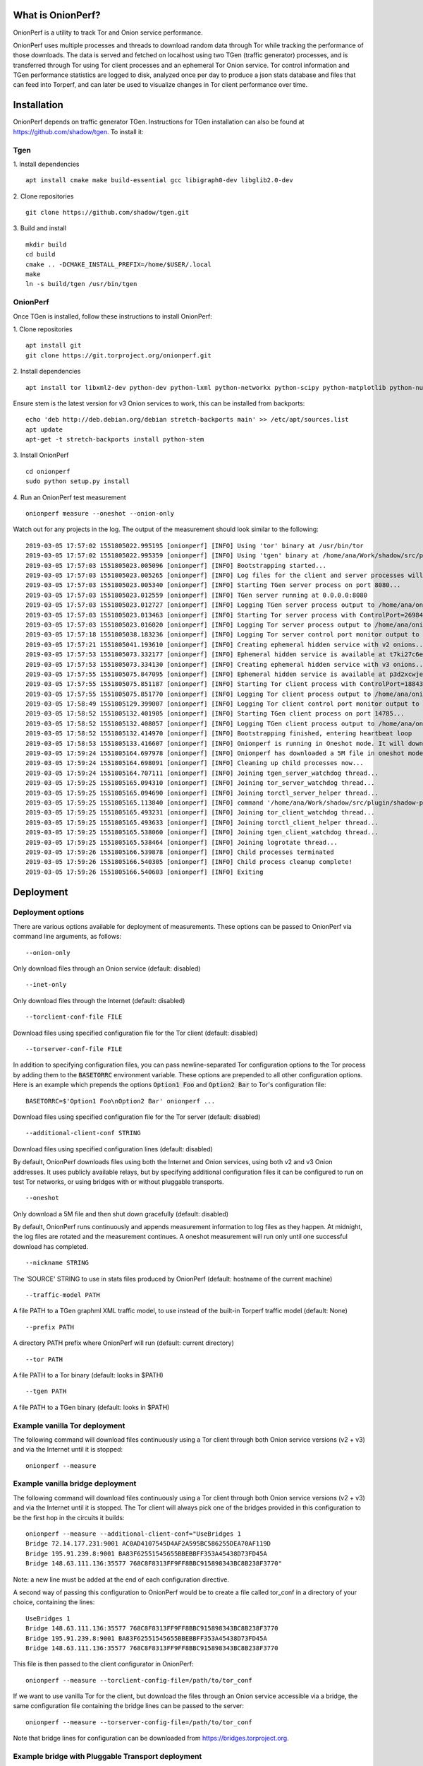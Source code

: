 
What is OnionPerf?
==================
OnionPerf is a utility to track Tor and Onion service performance.

OnionPerf uses multiple processes and threads to download random data through
Tor while tracking the performance of those downloads. The data is served and
fetched on localhost using two TGen (traffic generator) processes, and is
transferred through Tor using Tor client processes and an ephemeral Tor Onion
service. Tor control information and TGen performance statistics are logged to
disk, analyzed once per day to produce a json stats database and files that can
feed into Torperf, and can later be used to visualize changes in Tor client
performance over time.

Installation
============
OnionPerf depends on traffic generator TGen. Instructions for TGen installation can also be found at https://github.com/shadow/tgen.
To install it:

Tgen
----

1. Install dependencies
::

 apt install cmake make build-essential gcc libigraph0-dev libglib2.0-dev

2. Clone repositories
::

 git clone https://github.com/shadow/tgen.git

3. Build and install
::

 mkdir build
 cd build
 cmake .. -DCMAKE_INSTALL_PREFIX=/home/$USER/.local
 make
 ln -s build/tgen /usr/bin/tgen


OnionPerf
---------
Once TGen is installed, follow these instructions to install OnionPerf:

1. Clone repositories
::

 apt install git
 git clone https://git.torproject.org/onionperf.git

2. Install dependencies
::

 apt install tor libxml2-dev python-dev python-lxml python-networkx python-scipy python-matplotlib python-numpy python-netifaces python-ipaddress

Ensure stem is the latest version for v3 Onion services to work, this can be installed from backports:
::

 echo 'deb http://deb.debian.org/debian stretch-backports main' >> /etc/apt/sources.list
 apt update
 apt-get -t stretch-backports install python-stem

3. Install OnionPerf
::

 cd onionperf
 sudo python setup.py install

4. Run an OnionPerf test measurement
::
 
  onionperf measure --oneshot --onion-only

Watch out for any projects in the log. The output of the measurement should look similar to the following:
::

 2019-03-05 17:57:02 1551805022.995195 [onionperf] [INFO] Using 'tor' binary at /usr/bin/tor
 2019-03-05 17:57:02 1551805022.995359 [onionperf] [INFO] Using 'tgen' binary at /home/ana/Work/shadow/src/plugin/shadow-plugin-tgen/build/tgen
 2019-03-05 17:57:03 1551805023.005096 [onionperf] [INFO] Bootstrapping started...
 2019-03-05 17:57:03 1551805023.005265 [onionperf] [INFO] Log files for the client and server processes will be placed in /home/ana/onionperf-data
 2019-03-05 17:57:03 1551805023.005340 [onionperf] [INFO] Starting TGen server process on port 8080...
 2019-03-05 17:57:03 1551805023.012559 [onionperf] [INFO] TGen server running at 0.0.0.0:8080
 2019-03-05 17:57:03 1551805023.012727 [onionperf] [INFO] Logging TGen server process output to /home/ana/onionperf-data/tgen-server/onionperf.tgen.log
 2019-03-05 17:57:03 1551805023.013463 [onionperf] [INFO] Starting Tor server process with ControlPort=26984, SocksPort=17674...
 2019-03-05 17:57:03 1551805023.016020 [onionperf] [INFO] Logging Tor server process output to /home/ana/onionperf-data/tor-server/onionperf.tor.log
 2019-03-05 17:57:18 1551805038.183236 [onionperf] [INFO] Logging Tor server control port monitor output to /home/ana/onionperf-data/tor-server/onionperf.torctl.log
 2019-03-05 17:57:21 1551805041.193610 [onionperf] [INFO] Creating ephemeral hidden service with v2 onions...
 2019-03-05 17:57:53 1551805073.332177 [onionperf] [INFO] Ephemeral hidden service is available at t7ki27c6eratpxa2.onion
 2019-03-05 17:57:53 1551805073.334130 [onionperf] [INFO] Creating ephemeral hidden service with v3 onions...
 2019-03-05 17:57:55 1551805075.847095 [onionperf] [INFO] Ephemeral hidden service is available at p3d2xcwjevqkiwtyejjbjxwadp5ces7v4k4hhrsheqwbbokuismkiyad.onion
 2019-03-05 17:57:55 1551805075.851187 [onionperf] [INFO] Starting Tor client process with ControlPort=18843, SocksPort=18397...
 2019-03-05 17:57:55 1551805075.851770 [onionperf] [INFO] Logging Tor client process output to /home/ana/onionperf-data/tor-client/onionperf.tor.log
 2019-03-05 17:58:49 1551805129.399007 [onionperf] [INFO] Logging Tor client control port monitor output to /home/ana/onionperf-data/tor-client/onionperf.torctl.log
 2019-03-05 17:58:52 1551805132.401905 [onionperf] [INFO] Starting TGen client process on port 14785...
 2019-03-05 17:58:52 1551805132.408057 [onionperf] [INFO] Logging TGen client process output to /home/ana/onionperf-data/tgen-client/onionperf.tgen.log
 2019-03-05 17:58:52 1551805132.414970 [onionperf] [INFO] Bootstrapping finished, entering heartbeat loop
 2019-03-05 17:58:53 1551805133.416607 [onionperf] [INFO] Onionperf is running in Oneshot mode. It will download a 5M file and shut down gracefully...
 2019-03-05 17:59:24 1551805164.697978 [onionperf] [INFO] Onionperf has downloaded a 5M file in oneshot mode, and will now shut down.
 2019-03-05 17:59:24 1551805164.698091 [onionperf] [INFO] Cleaning up child processes now...
 2019-03-05 17:59:24 1551805164.707111 [onionperf] [INFO] Joining tgen_server_watchdog thread...
 2019-03-05 17:59:25 1551805165.094310 [onionperf] [INFO] Joining tor_server_watchdog thread...
 2019-03-05 17:59:25 1551805165.094690 [onionperf] [INFO] Joining torctl_server_helper thread...
 2019-03-05 17:59:25 1551805165.113840 [onionperf] [INFO] command '/home/ana/Work/shadow/src/plugin/shadow-plugin-tgen/build/tgen /home/ana/onionperf-data/tgen-client/tgen.graphml.xml' finished as expected
 2019-03-05 17:59:25 1551805165.493231 [onionperf] [INFO] Joining tor_client_watchdog thread...
 2019-03-05 17:59:25 1551805165.493633 [onionperf] [INFO] Joining torctl_client_helper thread...
 2019-03-05 17:59:25 1551805165.538060 [onionperf] [INFO] Joining tgen_client_watchdog thread...
 2019-03-05 17:59:25 1551805165.538464 [onionperf] [INFO] Joining logrotate thread...
 2019-03-05 17:59:26 1551805166.539878 [onionperf] [INFO] Child processes terminated
 2019-03-05 17:59:26 1551805166.540305 [onionperf] [INFO] Child process cleanup complete!
 2019-03-05 17:59:26 1551805166.540603 [onionperf] [INFO] Exiting
 
Deployment
==========

Deployment options
------------------
There are
various options available for deployment of measurements. These options can be
passed to OnionPerf via command line arguments, as follows:

::

 --onion-only  

Only download files through an Onion service (default: disabled) ::

 --inet-only 

Only download files through the Internet (default: disabled) ::

 --torclient-conf-file FILE

Download files using specified configuration file for the Tor client (default: disabled) ::

 --torserver-conf-file FILE

In addition to specifying configuration files, you can pass newline-separated
Tor configuration options to the Tor process by adding them to the
:code:`BASETORRC` environment variable. These options are prepended to all other
configuration options.  Here is an example which prepends the options
:code:`Option1 Foo` and :code:`Option2 Bar` to Tor's configuration file: ::

 BASETORRC=$'Option1 Foo\nOption2 Bar' onionperf ...

Download files using specified configuration file for the Tor server  (default: disabled) ::

 --additional-client-conf STRING

Download files using specified configuration lines (default: disabled)

By default, OnionPerf downloads files using both the Internet and Onion services, using both v2 and v3 Onion addresses.
It uses publicly available relays, but by specifying additional configuration files it can be configured to run
on test Tor networks, or using bridges with or without pluggable transports.
::

 --oneshot 

Only download a 5M file and then shut down gracefully (default: disabled)

By default, OnionPerf runs continuously and appends measurement information to
log files as they happen. At midnight, the log files are rotated and the measurement continues.
A oneshot measurement will run only until one successful download has completed.

::

 --nickname STRING  

The 'SOURCE' STRING to use in stats files produced by OnionPerf (default: hostname of the current machine)
::

--traffic-model PATH 

A file PATH to a TGen graphml XML traffic model, to use instead of the built-in Torperf traffic model (default: None)
::

 --prefix PATH

A directory PATH prefix where OnionPerf will run (default: current directory)
::

 --tor PATH

A file PATH to a Tor binary (default: looks in $PATH)
::

 --tgen PATH 

A file PATH to a TGen binary (default: looks in $PATH)

Example vanilla Tor deployment
------------------------------

The following command will download files continuously using a Tor client through both Onion service versions (v2 + v3) and via the Internet until it is stopped: 
::

 onionperf --measure 


Example vanilla bridge deployment
---------------------------------
The following command will download files continuously using a Tor client through both Onion service versions (v2 + v3) and via the Internet until it is stopped. 
The Tor client will always pick one of the bridges provided in this configuration to be the first hop in the circuits it builds:

::

 onionperf --measure --additional-client-conf="UseBridges 1
 Bridge 72.14.177.231:9001 AC0AD4107545D4AF2A595BC586255DEA70AF119D
 Bridge 195.91.239.8:9001 BA83F62551545655BBEBBFF353A45438D73FD45A
 Bridge 148.63.111.136:35577 768C8F8313FF9FF8BBC915898343BC8B238F3770"

Note: a new line must be added at the end of each configuration directive. 

A second way of passing this configuration to OnionPerf would be to create a file called tor_conf in a directory of your choice, containing the lines:
::

 UseBridges 1
 Bridge 148.63.111.136:35577 768C8F8313FF9FF8BBC915898343BC8B238F3770
 Bridge 195.91.239.8:9001 BA83F62551545655BBEBBFF353A45438D73FD45A
 Bridge 148.63.111.136:35577 768C8F8313FF9FF8BBC915898343BC8B238F3770

This file is then passed to the client configurator in OnionPerf:

::

 onionperf --measure --torclient-config-file=/path/to/tor_conf 

If we want to use vanilla Tor for the client, but download the files through an Onion service accessible via a bridge, the same configuration file containing the bridge lines can be passed to the server:

::

 onionperf --measure --torserver-config-file=/path/to/tor_conf 


Note that bridge lines for configuration can be downloaded from https://bridges.torproject.org.

Example bridge with Pluggable Transport deployment
--------------------------------------------------
Similarly to the above, the Tor client can use Pluggable Transports (PT) with bridges. Here we present examples for meek and obfs4proxy.

You must have the meek and/or obfs4proxy binaries installed. The binaries can
be obtained by downloading the latest version of Tor browser bundle, or they
can be installed from source.  In the example file that follows, directive "ClientTransportPlugin"
needs to point to the path of the binary corresponding to the wanted PT. Finally, both meek and
obfs4 enabled bridges can be obtained from the bridge database.

Example file torrc1:
::

 UseBridges 1
 # Example meek bridge line - meek bridge lines can be downloaded from https://bridges.torproject.org
 Bridge meek 0.0.2.0:1 url=https://at-b2.erg.abdn.ac.uk
 # meek configuration
 ClientTransportPlugin meek exec /usr/bin/meek

Example file torrc2:
::

 # Example obfs4 bridge - meek bridge lines can be downloaded from bridges.torproject.org
 Bridge obfs4 137.50.19.19:5001 AE77C35CAC66C2F207319939029D6D22945BDA84 cert=kwpT6sHRa80CnoSCGzelo2wl4RU7cC+mjBCihj2gAJAnvNyTWD3Pk9Ae05+fGpiGzHleOw iat-mode=0
 # obfs4 configuration
 ClientTransportPlugin obfs2,obfs3,obfs4,scramblesuit exec /usr/bin/obfs4proxy

Then, the configuration files containing the required bridge and PT lines can be passed to the either the Tor server or client:

::

 onionperf --measure --torserver-config-file=/path/to/torrc1  --torclient-config-file=/path/to/torrc2

In this example, the Onion services uses the obfs4 bridge configured in file torrc2 to connect to the Tor network, while the client uses the meek bridge configured in file torrc1 to connect to the Tor network.

